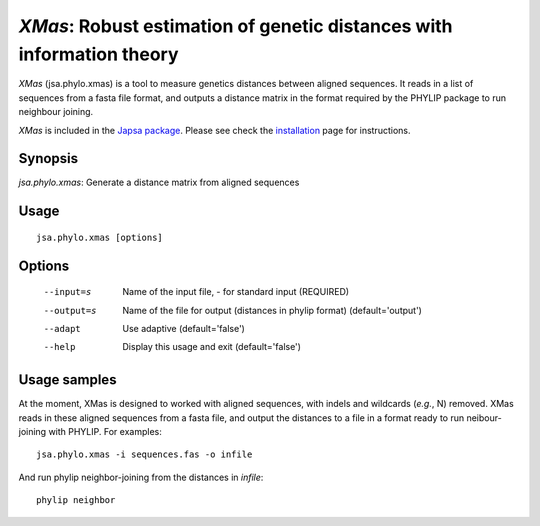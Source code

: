 ----------------------------------------------------------------------
*XMas*: Robust estimation of genetic distances with information theory
----------------------------------------------------------------------

*XMas* (jsa.phylo.xmas) is a tool to measure genetics distances between
aligned sequences. It reads in a list of sequences from a fasta file format,
and outputs a distance matrix in the format required by the PHYLIP package
to run neighbour joining.
 
*XMas* is included in the `Japsa package <http://mdcao.github.io/japsa/>`_. 
Please see check the installation_ page for instructions.  

.. _installation: ../install.html

~~~~~~~~
Synopsis
~~~~~~~~

*jsa.phylo.xmas*: Generate a distance matrix from aligned sequences

~~~~~
Usage
~~~~~
::

   jsa.phylo.xmas [options]

~~~~~~~
Options
~~~~~~~
  --input=s       Name of the input file, - for standard input
                  (REQUIRED)
  --output=s      Name of the file for output (distances in phylip format)
                  (default='output')
  --adapt         Use adaptive
                  (default='false')
  --help          Display this usage and exit
                  (default='false')




~~~~~~~~~~~~~
Usage samples
~~~~~~~~~~~~~

At the moment, XMas is designed to worked with aligned sequences, with indels 
and wildcards (*e.g.*, N) removed. XMas reads in these aligned sequences from
a fasta file, and output the distances to a file in a format ready to run
neibour-joining with PHYLIP. For examples::
   	
   jsa.phylo.xmas -i sequences.fas -o infile

And run phylip neighbor-joining from the distances in *infile*::

   phylip neighbor
 

